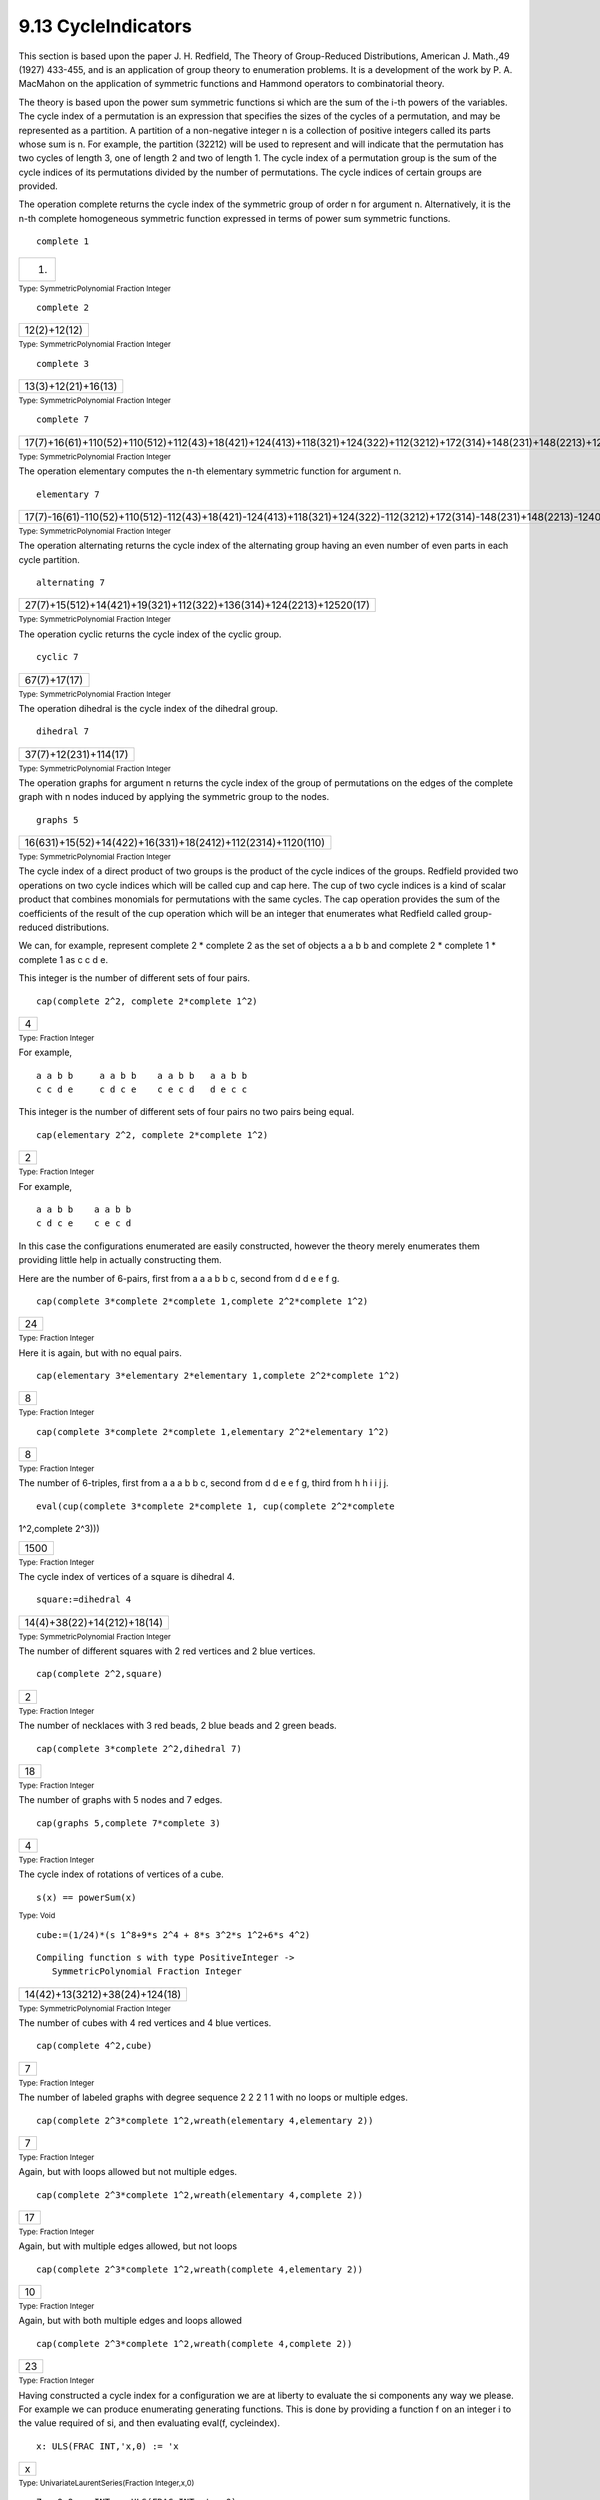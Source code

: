 .. status: ok


9.13 CycleIndicators
--------------------

This section is based upon the paper J. H. Redfield, The Theory of
Group-Reduced Distributions, American J. Math.,49 (1927) 433-455, and is
an application of group theory to enumeration problems. It is a
development of the work by P. A. MacMahon on the application of
symmetric functions and Hammond operators to combinatorial theory.

The theory is based upon the power sum symmetric functions si which are
the sum of the i-th powers of the variables. The cycle index of a
permutation is an expression that specifies the sizes of the cycles of a
permutation, and may be represented as a partition. A partition of a
non-negative integer n is a collection of positive integers called its
parts whose sum is n. For example, the partition (32212) will be used to
represent and will indicate that the permutation has two cycles of
length 3, one of length 2 and two of length 1. The cycle index of a
permutation group is the sum of the cycle indices of its permutations
divided by the number of permutations. The cycle indices of certain
groups are provided.

The operation complete returns the cycle index of the symmetric group of
order n for argument n. Alternatively, it is the n-th complete
homogeneous symmetric function expressed in terms of power sum symmetric
functions.


.. spadInput
::

	complete 1


.. spadMathAnswer
.. spadMathOutput
.. math::

+-------+
| (1)   |
+-------+




.. spadType

:sub:`Type: SymmetricPolynomial Fraction Integer`




.. spadInput
::

	complete 2


.. spadMathAnswer
.. spadMathOutput
.. math::

+----------------+
| 12(2)+12(12)   |
+----------------+




.. spadType

:sub:`Type: SymmetricPolynomial Fraction Integer`




.. spadInput
::

	complete 3


.. spadMathAnswer
.. spadMathOutput
.. math::

+-----------------------+
| 13(3)+12(21)+16(13)   |
+-----------------------+




.. spadType

:sub:`Type: SymmetricPolynomial Fraction Integer`




.. spadInput
::

	complete 7


.. spadMathAnswer
.. spadMathOutput
.. math::

+--------------------------------------------------------------------------------------------------------------------------------------+
| 17(7)+16(61)+110(52)+110(512)+112(43)+18(421)+124(413)+118(321)+124(322)+112(3212)+172(314)+148(231)+148(2213)+1240(215)+15040(17)   |
+--------------------------------------------------------------------------------------------------------------------------------------+




.. spadType

:sub:`Type: SymmetricPolynomial Fraction Integer`



The operation elementary computes the n-th elementary symmetric function
for argument n.


.. spadInput
::

	elementary 7


.. spadMathAnswer
.. spadMathOutput
.. math::

+--------------------------------------------------------------------------------------------------------------------------------------+
| 17(7)-16(61)-110(52)+110(512)-112(43)+18(421)-124(413)+118(321)+124(322)-112(3212)+172(314)-148(231)+148(2213)-1240(215)+15040(17)   |
+--------------------------------------------------------------------------------------------------------------------------------------+




.. spadType

:sub:`Type: SymmetricPolynomial Fraction Integer`



The operation alternating returns the cycle index of the alternating
group having an even number of even parts in each cycle partition.


.. spadInput
::

	alternating 7


.. spadMathAnswer
.. spadMathOutput
.. math::

+-----------------------------------------------------------------------+
| 27(7)+15(512)+14(421)+19(321)+112(322)+136(314)+124(2213)+12520(17)   |
+-----------------------------------------------------------------------+




.. spadType

:sub:`Type: SymmetricPolynomial Fraction Integer`



The operation cyclic returns the cycle index of the cyclic group.


.. spadInput
::

	cyclic 7


.. spadMathAnswer
.. spadMathOutput
.. math::

+----------------+
| 67(7)+17(17)   |
+----------------+




.. spadType

:sub:`Type: SymmetricPolynomial Fraction Integer`



The operation dihedral is the cycle index of the dihedral group.


.. spadInput
::

	dihedral 7


.. spadMathAnswer
.. spadMathOutput
.. math::

+-------------------------+
| 37(7)+12(231)+114(17)   |
+-------------------------+




.. spadType

:sub:`Type: SymmetricPolynomial Fraction Integer`



The operation graphs for argument n returns the cycle index of the group
of permutations on the edges of the complete graph with n nodes induced
by applying the symmetric group to the nodes.


.. spadInput
::

	graphs 5


.. spadMathAnswer
.. spadMathOutput
.. math::

+---------------------------------------------------------------+
| 16(631)+15(52)+14(422)+16(331)+18(2412)+112(2314)+1120(110)   |
+---------------------------------------------------------------+




.. spadType

:sub:`Type: SymmetricPolynomial Fraction Integer`



The cycle index of a direct product of two groups is the product of the
cycle indices of the groups. Redfield provided two operations on two
cycle indices which will be called cup and cap here. The cup of two
cycle indices is a kind of scalar product that combines monomials for
permutations with the same cycles. The cap operation provides the sum of
the coefficients of the result of the cup operation which will be an
integer that enumerates what Redfield called group-reduced
distributions.

We can, for example, represent complete 2 * complete 2 as the set of
objects a a b b and complete 2 * complete 1 * complete 1 as c c d e.

This integer is the number of different sets of four pairs.


.. spadInput
::

	cap(complete 2^2, complete 2*complete 1^2)


.. spadMathAnswer
.. spadMathOutput
.. math::

+-----+
| 4   |
+-----+




.. spadType

:sub:`Type: Fraction Integer`



For example,


.. spadVerbatim

::

 a a b b     a a b b    a a b b   a a b b
 c c d e     c d c e    c e c d   d e c c



This integer is the number of different sets of four pairs no two pairs
being equal.


.. spadInput
::

	cap(elementary 2^2, complete 2*complete 1^2)


.. spadMathAnswer
.. spadMathOutput
.. math::

+-----+
| 2   |
+-----+




.. spadType

:sub:`Type: Fraction Integer`



For example,


.. spadVerbatim

::

 a a b b    a a b b
 c d c e    c e c d



In this case the configurations enumerated are easily constructed,
however the theory merely enumerates them providing little help in
actually constructing them.

Here are the number of 6-pairs, first from a a a b b c, second from d d
e e f g.


.. spadInput
::

	cap(complete 3*complete 2*complete 1,complete 2^2*complete 1^2)


.. spadMathAnswer
.. spadMathOutput
.. math::

+------+
| 24   |
+------+




.. spadType

:sub:`Type: Fraction Integer`



Here it is again, but with no equal pairs.


.. spadInput
::

	cap(elementary 3*elementary 2*elementary 1,complete 2^2*complete 1^2)


.. spadMathAnswer
.. spadMathOutput
.. math::

+-----+
| 8   |
+-----+




.. spadType

:sub:`Type: Fraction Integer`




.. spadInput
::

	cap(complete 3*complete 2*complete 1,elementary 2^2*elementary 1^2)


.. spadMathAnswer
.. spadMathOutput
.. math::

+-----+
| 8   |
+-----+




.. spadType

:sub:`Type: Fraction Integer`



The number of 6-triples, first from a a a b b c, second from d d e e f
g, third from h h i i j j.


.. spadInput
::

	eval(cup(complete 3*complete 2*complete 1, cup(complete 2^2*complete
1^2,complete 2^3)))


.. spadMathAnswer
.. spadMathOutput
.. math::

+--------+
| 1500   |
+--------+




.. spadType

:sub:`Type: Fraction Integer`



The cycle index of vertices of a square is dihedral 4.


.. spadInput
::

	square:=dihedral 4


.. spadMathAnswer
.. spadMathOutput
.. math::

+-------------------------------+
| 14(4)+38(22)+14(212)+18(14)   |
+-------------------------------+




.. spadType

:sub:`Type: SymmetricPolynomial Fraction Integer`



The number of different squares with 2 red vertices and 2 blue vertices.


.. spadInput
::

	cap(complete 2^2,square)


.. spadMathAnswer
.. spadMathOutput
.. math::

+-----+
| 2   |
+-----+




.. spadType

:sub:`Type: Fraction Integer`



The number of necklaces with 3 red beads, 2 blue beads and 2 green
beads.


.. spadInput
::

	cap(complete 3*complete 2^2,dihedral 7)


.. spadMathAnswer
.. spadMathOutput
.. math::

+------+
| 18   |
+------+




.. spadType

:sub:`Type: Fraction Integer`



The number of graphs with 5 nodes and 7 edges.


.. spadInput
::

	cap(graphs 5,complete 7*complete 3)


.. spadMathAnswer
.. spadMathOutput
.. math::

+-----+
| 4   |
+-----+




.. spadType

:sub:`Type: Fraction Integer`



The cycle index of rotations of vertices of a cube.


.. spadInput
::

	s(x) == powerSum(x)


.. spadMathAnswer
.. spadType

:sub:`Type: Void`




.. spadInput
::

	cube:=(1/24)*(s 1^8+9*s 2^4 + 8*s 3^2*s 1^2+6*s 4^2)


.. spadMathAnswer
.. spadVerbatim

::

    Compiling function s with type PositiveInteger -> 
       SymmetricPolynomial Fraction Integer 




.. spadMathOutput
.. math::

+----------------------------------+
| 14(42)+13(3212)+38(24)+124(18)   |
+----------------------------------+




.. spadType

:sub:`Type: SymmetricPolynomial Fraction Integer`



The number of cubes with 4 red vertices and 4 blue vertices.


.. spadInput
::

	cap(complete 4^2,cube)


.. spadMathAnswer
.. spadMathOutput
.. math::

+-----+
| 7   |
+-----+




.. spadType

:sub:`Type: Fraction Integer`



The number of labeled graphs with degree sequence 2 2 2 1 1 with no
loops or multiple edges.


.. spadInput
::

	cap(complete 2^3*complete 1^2,wreath(elementary 4,elementary 2))


.. spadMathAnswer
.. spadMathOutput
.. math::

+-----+
| 7   |
+-----+




.. spadType

:sub:`Type: Fraction Integer`



Again, but with loops allowed but not multiple edges.


.. spadInput
::

	cap(complete 2^3*complete 1^2,wreath(elementary 4,complete 2))


.. spadMathAnswer
.. spadMathOutput
.. math::

+------+
| 17   |
+------+




.. spadType

:sub:`Type: Fraction Integer`



Again, but with multiple edges allowed, but not loops


.. spadInput
::

	cap(complete 2^3*complete 1^2,wreath(complete 4,elementary 2))


.. spadMathAnswer
.. spadMathOutput
.. math::

+------+
| 10   |
+------+




.. spadType

:sub:`Type: Fraction Integer`



Again, but with both multiple edges and loops allowed


.. spadInput
::

	cap(complete 2^3*complete 1^2,wreath(complete 4,complete 2))


.. spadMathAnswer
.. spadMathOutput
.. math::

+------+
| 23   |
+------+




.. spadType

:sub:`Type: Fraction Integer`



Having constructed a cycle index for a configuration we are at liberty
to evaluate the si components any way we please. For example we can
produce enumerating generating functions. This is done by providing a
function f on an integer i to the value required of si, and then
evaluating eval(f, cycleindex).


.. spadInput
::

	x: ULS(FRAC INT,'x,0) := 'x


.. spadMathAnswer
.. spadMathOutput
.. math::

+-----+
| x   |
+-----+




.. spadType

:sub:`Type: UnivariateLaurentSeries(Fraction Integer,x,0)`




.. spadInput
::

	ZeroOrOne: INT -> ULS(FRAC INT, 'x, 0)


.. spadMathAnswer
.. spadType

:sub:`Type: Void`




.. spadInput
::

	Integers: INT -> ULS(FRAC INT, 'x, 0)


.. spadMathAnswer
.. spadType

:sub:`Type: Void`



For the integers 0 and 1, or two colors.


.. spadInput
::

	ZeroOrOne n == 1+x^n


.. spadMathAnswer
.. spadType

:sub:`Type: Void`




.. spadInput
::

	ZeroOrOne 5


.. spadMathAnswer
.. spadVerbatim

::

    Compiling function ZeroOrOne with type Integer -> 
       UnivariateLaurentSeries(Fraction Integer,x,0) 




.. spadMathOutput
.. math::

+--------+
| 1+x5   |
+--------+




.. spadType

:sub:`Type: UnivariateLaurentSeries(Fraction Integer,x,0)`



For the integers 0, 1, 2, ... we have this.


.. spadInput
::

	Integers n == 1/(1-x^n)


.. spadMathAnswer
.. spadType

:sub:`Type: Void`




.. spadInput
::

	Integers 5


.. spadMathAnswer
.. spadVerbatim

::

    Compiling function Integers with type Integer -> 
       UnivariateLaurentSeries(Fraction Integer,x,0) 




.. spadMathOutput
.. math::

+--------------+
| 1+x5+O(x8)   |
+--------------+




.. spadType

:sub:`Type: UnivariateLaurentSeries(Fraction Integer,x,0)`



The coefficient of xn is the number of graphs with 5 nodes and n edges.

Note that there is an eval function that takes two arguments. It has the
signature:


.. spadVerbatim

::

 ((Integer -> D1),SymmetricPolynomial Fraction Integer) -> D1
   from EvaluateCycleIndicators D1 if D1 has ALGEBRA FRAC INT



This function is not normally exposed (it will not normally be
considered in the list of eval functions) as it is only useful for this
particular domain. To use it we ask that it be considered thus:


.. spadInput
::

	)expose EVALCYC


.. spadMathAnswer
and now we can use it:


.. spadInput
::

	eval(ZeroOrOne, graphs 5)


.. spadMathAnswer
.. spadMathOutput
.. math::

+-------------------------------------+
| 1+x+2x2+4x3+6x4+6x5+6x6+4x7+O(x8)   |
+-------------------------------------+




.. spadType

:sub:`Type: UnivariateLaurentSeries(Fraction Integer,x,0)`



The coefficient of xn is the number of necklaces with n red beads and
n-8 green beads.


.. spadInput
::

	eval(ZeroOrOne,dihedral 8)


.. spadMathAnswer
.. spadMathOutput
.. math::

+------------------------------------+
| 1+x+4x2+5x3+8x4+5x5+4x6+x7+O(x8)   |
+------------------------------------+




.. spadType

:sub:`Type: UnivariateLaurentSeries(Fraction Integer,x,0)`



The coefficient of xn is the number of partitions of n into 4 or fewer
parts.


.. spadInput
::

	eval(Integers,complete 4)


.. spadMathAnswer
.. spadMathOutput
.. math::

+--------------------------------------+
| 1+x+2x2+3x3+5x4+6x5+9x6+11x7+O(x8)   |
+--------------------------------------+




.. spadType

:sub:`Type: UnivariateLaurentSeries(Fraction Integer,x,0)`



The coefficient of xn is the number of partitions of n into 4 boxes
containing ordered distinct parts.


.. spadInput
::

	eval(Integers,elementary 4)


.. spadMathAnswer
.. spadMathOutput
.. math::

+---------------------------------------------+
| x6+x7+2x8+3x9+5x10+6x11+9x12+11x13+O(x14)   |
+---------------------------------------------+




.. spadType

:sub:`Type: UnivariateLaurentSeries(Fraction Integer,x,0)`



The coefficient of xn is the number of different cubes with n red
vertices and 8-n green ones.


.. spadInput
::

	eval(ZeroOrOne,cube)


.. spadMathAnswer
.. spadMathOutput
.. math::

+------------------------------------+
| 1+x+3x2+3x3+7x4+3x5+3x6+x7+O(x8)   |
+------------------------------------+




.. spadType

:sub:`Type: UnivariateLaurentSeries(Fraction Integer,x,0)`



The coefficient of xn is the number of different cubes with integers on
the vertices whose sum is n.


.. spadInput
::

	eval(Integers,cube)


.. spadMathAnswer
.. spadMathOutput
.. math::

+------------------------------------------+
| 1+x+4x2+7x3+21x4+37x5+85x6+151x7+O(x8)   |
+------------------------------------------+




.. spadType

:sub:`Type: UnivariateLaurentSeries(Fraction Integer,x,0)`



The coefficient of xn is the number of graphs with 5 nodes and with
integers on the edges whose sum is n. In other words, the enumeration is
of multigraphs with 5 nodes and n edges.


.. spadInput
::

	eval(Integers,graphs 5)


.. spadMathAnswer
.. spadMathOutput
.. math::

+------------------------------------------+
| 1+x+3x2+7x3+17x4+35x5+76x6+149x7+O(x8)   |
+------------------------------------------+




.. spadType

:sub:`Type: UnivariateLaurentSeries(Fraction Integer,x,0)`



Graphs with 15 nodes enumerated with respect to number of edges.


.. spadInput
::

	eval(ZeroOrOne ,graphs 15)


.. spadMathAnswer
.. spadMathOutput
.. math::

+------------------------------------------+
| 1+x+2x2+5x3+11x4+26x5+68x6+177x7+O(x8)   |
+------------------------------------------+




.. spadType

:sub:`Type: UnivariateLaurentSeries(Fraction Integer,x,0)`



Necklaces with 7 green beads, 8 white beads, 5 yellow beads and 10 red
beads.


.. spadInput
::

	cap(dihedral 30,complete 7*complete 8*complete 5*complete 10)


.. spadMathAnswer
.. spadMathOutput
.. math::

+------------------+
| 49958972383320   |
+------------------+




.. spadType

:sub:`Type: Fraction Integer`



The operation SFunction is the S-function or Schur function of a
partition written as a descending list of integers expressed in terms of
power sum symmetric functions.

In this case the argument partition represents a tableau shape. For
example 3,2,2,1 represents a tableau with three boxes in the first row,
two boxes in the second and third rows, and one box in the fourth row.
SFunction [3,2,2,1] counts the number of different tableaux of shape 3,
2, 2, 1 filled with objects with an ascending order in the columns and a
non-descending order in the rows.


.. spadInput
::

	sf3221:= SFunction [3,2,2,1]


.. spadMathAnswer
.. spadMathOutput
.. math::

+----------------------------------------------------------------------------------------------------------------------------------------------+
| 112(62)-112(612)-116(42)+112(431)+124(414)-136(322)+136(3212)-124(3221)-136(3213)-172(315)-1192(24)+148(2312)+196(2214)-1144(216)+1576(18)   |
+----------------------------------------------------------------------------------------------------------------------------------------------+




.. spadType

:sub:`Type: SymmetricPolynomial Fraction Integer`



This is the number filled with a a b b c c d d.


.. spadInput
::

	cap(sf3221,complete 2^4)


.. spadMathAnswer
.. spadMathOutput
.. math::

+-----+
| 3   |
+-----+




.. spadType

:sub:`Type: Fraction Integer`



The configurations enumerated above are:


.. spadVerbatim

::

 a a b    a a c    a a d
 b c      b b      b b
 c d      c d      c c
 d        d        d



This is the number of tableaux filled with 1..8.


.. spadInput
::

	cap(sf3221, powerSum 1^8)


.. spadMathAnswer
.. spadMathOutput
.. math::

+------+
| 70   |
+------+




.. spadType

:sub:`Type: Fraction Integer`



The coefficient of xn is the number of column strict reverse plane
partitions of n of shape 3 2 2 1.


.. spadInput
::

	eval(Integers, sf3221)


.. spadMathAnswer
.. spadMathOutput
.. math::

+-----------------------------------------+
| x9+3x10+7x11+14x12+27x13+47x14+O(x15)   |
+-----------------------------------------+




.. spadType

:sub:`Type: UnivariateLaurentSeries(Fraction Integer,x,0)`



The smallest is


.. spadVerbatim

::

 0 0 0
 1 1
 2 2
 3





